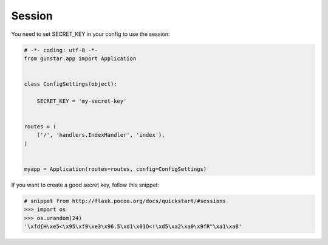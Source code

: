 Session
============

You need to set SECRET_KEY in your config to use the session:

.. code-block:: python

    # -*- coding: utf-8 -*-
    from gunstar.app import Application


    class ConfigSettings(object):
    
        SECRET_KEY = 'my-secret-key'


    routes = (
        ('/', 'handlers.IndexHandler', 'index'),
    )


    myapp = Application(routes=routes, config=ConfigSettings)
    

If you want to create a good secret key, follow this snippet:

.. code-block:: python
    
    # snippet from http://flask.pocoo.org/docs/quickstart/#sessions
    >>> import os
    >>> os.urandom(24)
    '\xfd{H\xe5<\x95\xf9\xe3\x96.5\xd1\x01O<!\xd5\xa2\xa0\x9fR"\xa1\xa8'



